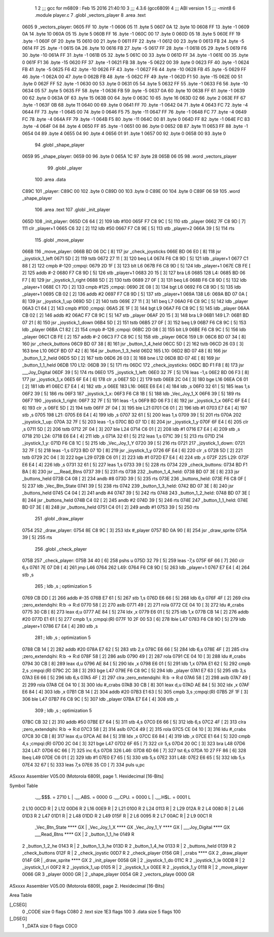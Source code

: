                               1 
                              2 ;;; gcc for m6809 : Feb 15 2016 21:40:10
                              3 ;;; 4.3.6 (gcc6809)
                              4 ;;; ABI version 1
                              5 ;;; -mint8
                              6 	.module	player.c
                              7 	.globl _vectors_player
                              8 	.area .text
   0605                       9 _vectors_player:
   0605 FF                   10 	.byte	-1
   0606 05                   11 	.byte	5
   0607 0A                   12 	.byte	10
   0608 FF                   13 	.byte	-1
   0609 0A                   14 	.byte	10
   060A 05                   15 	.byte	5
   060B FF                   16 	.byte	-1
   060C 00                   17 	.byte	0
   060D 05                   18 	.byte	5
   060E FF                   19 	.byte	-1
   060F 0F                   20 	.byte	15
   0610 00                   21 	.byte	0
   0611 FF                   22 	.byte	-1
   0612 00                   23 	.byte	0
   0613 FB                   24 	.byte	-5
   0614 FF                   25 	.byte	-1
   0615 0A                   26 	.byte	10
   0616 FB                   27 	.byte	-5
   0617 FF                   28 	.byte	-1
   0618 05                   29 	.byte	5
   0619 F6                   30 	.byte	-10
   061A FF                   31 	.byte	-1
   061B 05                   32 	.byte	5
   061C 00                   33 	.byte	0
   061D FF                   34 	.byte	-1
   061E 00                   35 	.byte	0
   061F F1                   36 	.byte	-15
   0620 FF                   37 	.byte	-1
   0621 FB                   38 	.byte	-5
   0622 00                   39 	.byte	0
   0623 FF                   40 	.byte	-1
   0624 FB                   41 	.byte	-5
   0625 F6                   42 	.byte	-10
   0626 FF                   43 	.byte	-1
   0627 F6                   44 	.byte	-10
   0628 FB                   45 	.byte	-5
   0629 FF                   46 	.byte	-1
   062A 00                   47 	.byte	0
   062B FB                   48 	.byte	-5
   062C FF                   49 	.byte	-1
   062D F1                   50 	.byte	-15
   062E 00                   51 	.byte	0
   062F FF                   52 	.byte	-1
   0630 00                   53 	.byte	0
   0631 05                   54 	.byte	5
   0632 FF                   55 	.byte	-1
   0633 F6                   56 	.byte	-10
   0634 05                   57 	.byte	5
   0635 FF                   58 	.byte	-1
   0636 FB                   59 	.byte	-5
   0637 0A                   60 	.byte	10
   0638 FF                   61 	.byte	-1
   0639 00                   62 	.byte	0
   063A 0F                   63 	.byte	15
   063B 00                   64 	.byte	0
   063C 10                   65 	.byte	16
   063D 02                   66 	.byte	2
   063E FF                   67 	.byte	-1
   063F 0B                   68 	.byte	11
   0640 00                   69 	.byte	0
   0641 FF                   70 	.byte	-1
   0642 04                   71 	.byte	4
   0643 FC                   72 	.byte	-4
   0644 FF                   73 	.byte	-1
   0645 00                   74 	.byte	0
   0646 F5                   75 	.byte	-11
   0647 FF                   76 	.byte	-1
   0648 FC                   77 	.byte	-4
   0649 FC                   78 	.byte	-4
   064A FF                   79 	.byte	-1
   064B F5                   80 	.byte	-11
   064C 00                   81 	.byte	0
   064D FF                   82 	.byte	-1
   064E FC                   83 	.byte	-4
   064F 04                   84 	.byte	4
   0650 FF                   85 	.byte	-1
   0651 00                   86 	.byte	0
   0652 0B                   87 	.byte	11
   0653 FF                   88 	.byte	-1
   0654 04                   89 	.byte	4
   0655 04                   90 	.byte	4
   0656 01                   91 	.byte	1
   0657 00                   92 	.byte	0
   0658 00                   93 	.byte	0
                             94 	.globl _shape_player
   0659                      95 _shape_player:
   0659 00                   96 	.byte	0
   065A 1C                   97 	.byte	28
   065B 06 05                98 	.word	_vectors_player
                             99 	.globl _player
                            100 	.area .data
   C89C                     101 _player:
   C89C 00                  102 	.byte	0
   C89D 00                  103 	.byte	0
   C89E 00                  104 	.byte	0
   C89F 06 59               105 	.word	_shape_player
                            106 	.area .text
                            107 	.globl _init_player
   065D                     108 _init_player:
   065D C6 64         [ 2]  109 	ldb	#100
   065F F7 C8 9C      [ 5]  110 	stb	_player
   0662 7F C8 9D      [ 7]  111 	clr	_player+1
   0665 C6 32         [ 2]  112 	ldb	#50
   0667 F7 C8 9E      [ 5]  113 	stb	_player+2
   066A 39            [ 5]  114 	rts
                            115 	.globl _move_player
   066B                     116 _move_player:
   066B BD 06 DC      [ 8]  117 	jsr	_check_joysticks
   066E BD 06 E0      [ 8]  118 	jsr	_joystick_1_left
   0671 5D            [ 2]  119 	tstb
   0672 27 11         [ 3]  120 	beq	L4
   0674 F6 C8 9D      [ 5]  121 	ldb	_player+1
   0677 C1 88         [ 2]  122 	cmpb	#-120	;cmpqi:
   0679 2D 1F         [ 3]  123 	blt	L6
   067B F6 C8 9D      [ 5]  124 	ldb	_player+1
   067E CB FE         [ 2]  125 	addb	#-2
   0680 F7 C8 9D      [ 5]  126 	stb	_player+1
   0683 20 15         [ 3]  127 	bra	L6
   0685                     128 L4:
   0685 BD 06 F7      [ 8]  129 	jsr	_joystick_1_right
   0688 5D            [ 2]  130 	tstb
   0689 27 0F         [ 3]  131 	beq	L6
   068B F6 C8 9D      [ 5]  132 	ldb	_player+1
   068E C1 7D         [ 2]  133 	cmpb	#125	;cmpqi:
   0690 2E 08         [ 3]  134 	bgt	L6
   0692 F6 C8 9D      [ 5]  135 	ldb	_player+1
   0695 CB 02         [ 2]  136 	addb	#2
   0697 F7 C8 9D      [ 5]  137 	stb	_player+1
   069A                     138 L6:
   069A BD 07 0A      [ 8]  139 	jsr	_joystick_1_up
   069D 5D            [ 2]  140 	tstb
   069E 27 11         [ 3]  141 	beq	L7
   06A0 F6 C8 9C      [ 5]  142 	ldb	_player
   06A3 C1 64         [ 2]  143 	cmpb	#100	;cmpqi:
   06A5 2E 1F         [ 3]  144 	bgt	L9
   06A7 F6 C8 9C      [ 5]  145 	ldb	_player
   06AA CB 02         [ 2]  146 	addb	#2
   06AC F7 C8 9C      [ 5]  147 	stb	_player
   06AF 20 15         [ 3]  148 	bra	L9
   06B1                     149 L7:
   06B1 BD 07 21      [ 8]  150 	jsr	_joystick_1_down
   06B4 5D            [ 2]  151 	tstb
   06B5 27 0F         [ 3]  152 	beq	L9
   06B7 F6 C8 9C      [ 5]  153 	ldb	_player
   06BA C1 82         [ 2]  154 	cmpb	#-126	;cmpqi:
   06BC 2D 08         [ 3]  155 	blt	L9
   06BE F6 C8 9C      [ 5]  156 	ldb	_player
   06C1 CB FE         [ 2]  157 	addb	#-2
   06C3 F7 C8 9C      [ 5]  158 	stb	_player
   06C6                     159 L9:
   06C6 BD 07 34      [ 8]  160 	jsr	_check_buttons
   06C9 BD 07 38      [ 8]  161 	jsr	_button_1_4_held
   06CC 5D            [ 2]  162 	tstb
   06CD 26 03         [ 3]  163 	bne	L10
   06CF BD 07 42      [ 8]  164 	jsr	_button_1_3_held
   06D2                     165 L10:
   06D2 BD 07 48      [ 8]  166 	jsr	_button_1_2_held
   06D5 5D            [ 2]  167 	tstb
   06D6 26 03         [ 3]  168 	bne	L12
   06D8 BD 07 4E      [ 8]  169 	jsr	_button_1_1_held
   06DB                     170 L12:
   06DB 39            [ 5]  171 	rts
   06DC                     172 _check_joysticks:
   06DC BD F1 F8      [ 8]  173 	jsr	___Joy_Digital
   06DF 39            [ 5]  174 	rts
   06E0                     175 _joystick_1_left:
   06E0 32 7F         [ 5]  176 	leas	-1,s
   06E2 BD 06 F3      [ 8]  177 	jsr	_joystick_1_x
   06E5 6F E4         [ 6]  178 	clr	,s
   06E7 5D            [ 2]  179 	tstb
   06E8 2C 04         [ 3]  180 	bge	L16
   06EA C6 01         [ 2]  181 	ldb	#1
   06EC E7 E4         [ 4]  182 	stb	,s
   06EE                     183 L16:
   06EE E6 E4         [ 4]  184 	ldb	,s
   06F0 32 61         [ 5]  185 	leas	1,s
   06F2 39            [ 5]  186 	rts
   06F3                     187 _joystick_1_x:
   06F3 F6 C8 1B      [ 5]  188 	ldb	_Vec_Joy_1_X
   06F6 39            [ 5]  189 	rts
   06F7                     190 _joystick_1_right:
   06F7 32 7F         [ 5]  191 	leas	-1,s
   06F9 BD 06 F3      [ 8]  192 	jsr	_joystick_1_x
   06FC 6F E4         [ 6]  193 	clr	,s
   06FE 5D            [ 2]  194 	tstb
   06FF 2F 04         [ 3]  195 	ble	L21
   0701 C6 01         [ 2]  196 	ldb	#1
   0703 E7 E4         [ 4]  197 	stb	,s
   0705                     198 L21:
   0705 E6 E4         [ 4]  199 	ldb	,s
   0707 32 61         [ 5]  200 	leas	1,s
   0709 39            [ 5]  201 	rts
   070A                     202 _joystick_1_up:
   070A 32 7F         [ 5]  203 	leas	-1,s
   070C BD 07 1D      [ 8]  204 	jsr	_joystick_1_y
   070F 6F E4         [ 6]  205 	clr	,s
   0711 5D            [ 2]  206 	tstb
   0712 2F 04         [ 3]  207 	ble	L24
   0714 C6 01         [ 2]  208 	ldb	#1
   0716 E7 E4         [ 4]  209 	stb	,s
   0718                     210 L24:
   0718 E6 E4         [ 4]  211 	ldb	,s
   071A 32 61         [ 5]  212 	leas	1,s
   071C 39            [ 5]  213 	rts
   071D                     214 _joystick_1_y:
   071D F6 C8 1C      [ 5]  215 	ldb	_Vec_Joy_1_Y
   0720 39            [ 5]  216 	rts
   0721                     217 _joystick_1_down:
   0721 32 7F         [ 5]  218 	leas	-1,s
   0723 BD 07 1D      [ 8]  219 	jsr	_joystick_1_y
   0726 6F E4         [ 6]  220 	clr	,s
   0728 5D            [ 2]  221 	tstb
   0729 2C 04         [ 3]  222 	bge	L29
   072B C6 01         [ 2]  223 	ldb	#1
   072D E7 E4         [ 4]  224 	stb	,s
   072F                     225 L29:
   072F E6 E4         [ 4]  226 	ldb	,s
   0731 32 61         [ 5]  227 	leas	1,s
   0733 39            [ 5]  228 	rts
   0734                     229 _check_buttons:
   0734 BD F1 BA      [ 8]  230 	jsr	___Read_Btns
   0737 39            [ 5]  231 	rts
   0738                     232 _button_1_4_held:
   0738 BD 07 3E      [ 8]  233 	jsr	_buttons_held
   073B C4 08         [ 2]  234 	andb	#8
   073D 39            [ 5]  235 	rts
   073E                     236 _buttons_held:
   073E F6 C8 0F      [ 5]  237 	ldb	_Vec_Btn_State
   0741 39            [ 5]  238 	rts
   0742                     239 _button_1_3_held:
   0742 BD 07 3E      [ 8]  240 	jsr	_buttons_held
   0745 C4 04         [ 2]  241 	andb	#4
   0747 39            [ 5]  242 	rts
   0748                     243 _button_1_2_held:
   0748 BD 07 3E      [ 8]  244 	jsr	_buttons_held
   074B C4 02         [ 2]  245 	andb	#2
   074D 39            [ 5]  246 	rts
   074E                     247 _button_1_1_held:
   074E BD 07 3E      [ 8]  248 	jsr	_buttons_held
   0751 C4 01         [ 2]  249 	andb	#1
   0753 39            [ 5]  250 	rts
                            251 	.globl _draw_player
   0754                     252 _draw_player:
   0754 8E C8 9C      [ 3]  253 	ldx	#_player
   0757 BD 0A 90      [ 8]  254 	jsr	_draw_sprite
   075A 39            [ 5]  255 	rts
                            256 	.globl _check_player
   075B                     257 _check_player:
   075B 34 40         [ 6]  258 	pshs	u
   075D 32 79         [ 5]  259 	leas	-7,s
   075F 6F 66         [ 7]  260 	clr	6,s
   0761 7E 07 D8      [ 4]  261 	jmp	L46
   0764                     262 L49:
   0764 F6 C8 9D      [ 5]  263 	ldb	_player+1
   0767 E7 E4         [ 4]  264 	stb	,s
                            265 	; ldb	,s	; optimization 5
   0769 CB DD         [ 2]  266 	addb	#-35
   076B E7 61         [ 5]  267 	stb	1,s
   076D E6 66         [ 5]  268 	ldb	6,s
   076F 4F            [ 2]  269 	clra		;zero_extendqihi: R:b -> R:d
   0770 58            [ 2]  270 	aslb
   0771 49            [ 2]  271 	rola
   0772 CE 04 10      [ 3]  272 	ldu	#_crabs
   0775 30 CB         [ 8]  273 	leax	d,u
   0777 AE 84         [ 5]  274 	ldx	,x
   0779 E6 01         [ 5]  275 	ldb	1,x
   077B CB 14         [ 2]  276 	addb	#20
   077D E1 61         [ 5]  277 	cmpb	1,s	;cmpqi:(R)
   077F 10 2F 00 53   [ 6]  278 	lble	L47
   0783 F6 C8 9D      [ 5]  279 	ldb	_player+1
   0786 E7 E4         [ 4]  280 	stb	,s
                            281 	; ldb	,s	; optimization 5
   0788 CB 14         [ 2]  282 	addb	#20
   078A E7 62         [ 5]  283 	stb	2,s
   078C E6 66         [ 5]  284 	ldb	6,s
   078E 4F            [ 2]  285 	clra		;zero_extendqihi: R:b -> R:d
   078F 58            [ 2]  286 	aslb
   0790 49            [ 2]  287 	rola
   0791 CE 04 10      [ 3]  288 	ldu	#_crabs
   0794 30 CB         [ 8]  289 	leax	d,u
   0796 AE 84         [ 5]  290 	ldx	,x
   0798 E6 01         [ 5]  291 	ldb	1,x
   079A E1 62         [ 5]  292 	cmpb	2,s	;cmpqi:(R)
   079C 2C 38         [ 3]  293 	bge	L47
   079E F6 C8 9C      [ 5]  294 	ldb	_player
   07A1 E7 63         [ 5]  295 	stb	3,s
   07A3 E6 66         [ 5]  296 	ldb	6,s
   07A5 4F            [ 2]  297 	clra		;zero_extendqihi: R:b -> R:d
   07A6 58            [ 2]  298 	aslb
   07A7 49            [ 2]  299 	rola
   07A8 CE 04 10      [ 3]  300 	ldu	#_crabs
   07AB 30 CB         [ 8]  301 	leax	d,u
   07AD AE 84         [ 5]  302 	ldx	,x
   07AF E6 84         [ 4]  303 	ldb	,x
   07B1 CB 14         [ 2]  304 	addb	#20
   07B3 E1 63         [ 5]  305 	cmpb	3,s	;cmpqi:(R)
   07B5 2F 1F         [ 3]  306 	ble	L47
   07B7 F6 C8 9C      [ 5]  307 	ldb	_player
   07BA E7 E4         [ 4]  308 	stb	,s
                            309 	; ldb	,s	; optimization 5
   07BC CB 32         [ 2]  310 	addb	#50
   07BE E7 64         [ 5]  311 	stb	4,s
   07C0 E6 66         [ 5]  312 	ldb	6,s
   07C2 4F            [ 2]  313 	clra		;zero_extendqihi: R:b -> R:d
   07C3 58            [ 2]  314 	aslb
   07C4 49            [ 2]  315 	rola
   07C5 CE 04 10      [ 3]  316 	ldu	#_crabs
   07C8 30 CB         [ 8]  317 	leax	d,u
   07CA AE 84         [ 5]  318 	ldx	,x
   07CC E6 84         [ 4]  319 	ldb	,x
   07CE E1 64         [ 5]  320 	cmpb	4,s	;cmpqi:(R)
   07D0 2C 04         [ 3]  321 	bge	L47
   07D2 6F 65         [ 7]  322 	clr	5,s
   07D4 20 0C         [ 3]  323 	bra	L48
   07D6                     324 L47:
   07D6 6C 66         [ 7]  325 	inc	6,s
   07D8                     326 L46:
   07D8 6D 66         [ 7]  327 	tst	6,s
   07DA 10 27 FF 86   [ 6]  328 	lbeq	L49
   07DE C6 01         [ 2]  329 	ldb	#1
   07E0 E7 65         [ 5]  330 	stb	5,s
   07E2                     331 L48:
   07E2 E6 65         [ 5]  332 	ldb	5,s
   07E4 32 67         [ 5]  333 	leas	7,s
   07E6 35 C0         [ 7]  334 	puls	u,pc
ASxxxx Assembler V05.00  (Motorola 6809), page 1.
Hexidecimal [16-Bits]

Symbol Table

    .__.$$$.       =   2710 L   |     .__.ABS.       =   0000 G
    .__.CPU.       =   0000 L   |     .__.H$L.       =   0001 L
  2 L10                00CD R   |   2 L12                00D6 R
  2 L16                00E9 R   |   2 L21                0100 R
  2 L24                0113 R   |   2 L29                012A R
  2 L4                 0080 R   |   2 L46                01D3 R
  2 L47                01D1 R   |   2 L48                01DD R
  2 L49                015F R   |   2 L6                 0095 R
  2 L7                 00AC R   |   2 L9                 00C1 R
    _Vec_Btn_State     **** GX  |     _Vec_Joy_1_X       **** GX
    _Vec_Joy_1_Y       **** GX  |     ___Joy_Digital     **** GX
    ___Read_Btns       **** GX  |   2 _button_1_1_he     0149 R
  2 _button_1_2_he     0143 R   |   2 _button_1_3_he     013D R
  2 _button_1_4_he     0133 R   |   2 _buttons_held      0139 R
  2 _check_buttons     012F R   |   2 _check_joystic     00D7 R
  2 _check_player      0156 GR  |     _crabs             **** GX
  2 _draw_player       014F GR  |     _draw_sprite       **** GX
  2 _init_player       0058 GR  |   2 _joystick_1_do     011C R
  2 _joystick_1_le     00DB R   |   2 _joystick_1_ri     00F2 R
  2 _joystick_1_up     0105 R   |   2 _joystick_1_x      00EE R
  2 _joystick_1_y      0118 R   |   2 _move_player       0066 GR
  3 _player            0000 GR  |   2 _shape_player      0054 GR
  2 _vectors_playe     0000 GR

ASxxxx Assembler V05.00  (Motorola 6809), page 2.
Hexidecimal [16-Bits]

Area Table

[_CSEG]
   0 _CODE            size    0   flags C080
   2 .text            size  1E3   flags  100
   3 .data            size    5   flags  100
[_DSEG]
   1 _DATA            size    0   flags C0C0

